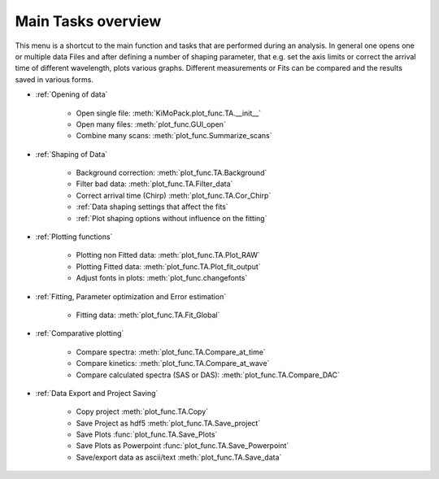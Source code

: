 Main Tasks overview
====================

This menu is a shortcut to the main function and tasks that are performed during an analysis.
In general one opens one or multiple data Files and after defining a number of shaping parameter, that 
e.g. set the axis limits or correct the arrival time of different wavelength,  plots various graphs.
Different measurements or Fits can be compared and the results saved in various forms.

* :ref:`Opening of data`

	* Open single file: 			:meth:`KiMoPack.plot_func.TA.__init__`
	* Open many files: 				:meth:`plot_func.GUI_open`
	* Combine many scans:			:meth:`plot_func.Summarize_scans`

* :ref:`Shaping of Data`

	* Background correction:			:meth:`plot_func.TA.Background`
	* Filter bad data:				:meth:`plot_func.TA.Filter_data`
	* Correct arrival time (Chirp)	:meth:`plot_func.TA.Cor_Chirp` 
	* :ref:`Data shaping settings that affect the fits`
	* :ref:`Plot shaping options without influence on the fitting`

* :ref:`Plotting functions`

	* Plotting non Fitted data:	:meth:`plot_func.TA.Plot_RAW`
	* Plotting Fitted data:		:meth:`plot_func.TA.Plot_fit_output`
	* Adjust fonts in plots:		:meth:`plot_func.changefonts`

* :ref:`Fitting, Parameter optimization and Error estimation`

	* Fitting data:				:meth:`plot_func.TA.Fit_Global`

* :ref:`Comparative plotting`

	* Compare spectra:				:meth:`plot_func.TA.Compare_at_time`
	* Compare kinetics:				:meth:`plot_func.TA.Compare_at_wave`
	* Compare calculated spectra (SAS or DAS):	:meth:`plot_func.TA.Compare_DAC`

* :ref:`Data Export and Project Saving`

	* Copy project					:meth:`plot_func.TA.Copy`
	* Save Project as hdf5			:meth:`plot_func.TA.Save_project`
	* Save Plots					:func:`plot_func.TA.Save_Plots`
	* Save Plots as Powerpoint		:func:`plot_func.TA.Save_Powerpoint`
	* Save/export data as ascii/text	:meth:`plot_func.TA.Save_data`

.. figure:: _static\\structure.png

